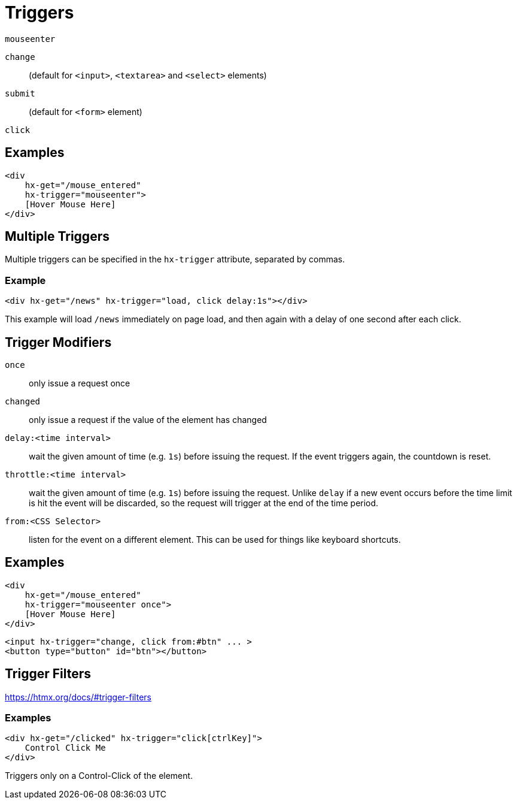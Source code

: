 = Triggers

[comment]
--
By default, requests are triggered by the "natural" event of an element:

* `input`, `textarea` & `select` are triggered on the `change` event
* `form` is triggered on the `submit` event
* everything else is triggered by the `click` event

If you want different behaviour you can use the `hx-trigger` attribute to specify which event will cause the request.
--

[comment]
--
> "Consider a scenario where you want to update content based on the selected option in a dropdown, but the dropdown and the content are not in the same HTML element." -- https://medium.com/@thewilltejeda/unlocking-interactivity-with-htmxs-trigger-attribute-c892be020ba7

[source,html]
----
<select id="options">
  <option value="option1">Option 1</option>
  <option value="option2">Option 2</option>
  <!-- other options -->
</select>

<div 
  hx-get="/get-content"
  hx-trigger="change from:#options"
  hx-include="#options"    
  hx-target="#content">
</div>

<div id="content"></div>
----

--

`mouseenter`:: {empty}
`change`:: (default for `<input>`, `<textarea>` and `<select>` elements)
`submit`:: (default for `<form>` element)
`click`:: {empty}

== Examples

[source,html]
----
<div 
    hx-get="/mouse_entered" 
    hx-trigger="mouseenter">
    [Hover Mouse Here]
</div>
----

== Multiple Triggers

Multiple triggers can be specified in the `hx-trigger` attribute, separated by commas.

=== Example

[source,html]
----
<div hx-get="/news" hx-trigger="load, click delay:1s"></div>
----

This example will load `/news` immediately on page load, and then again with a delay of one second after each click.

== Trigger Modifiers

`once`:: only issue a request once
`changed`:: only issue a request if the value of the element has changed
`delay:<time interval>`:: wait the given amount of time (e.g. `1s`) before issuing the request.  If the event triggers again, the countdown is reset.
`throttle:<time interval>`:: wait the given amount of time (e.g. `1s`) before issuing the request.  Unlike `delay` if a new event occurs before the time limit is hit the event will be discarded, so the request will trigger at the end of the time period.
`from:<CSS Selector>`:: listen for the event on a different element.  This can be used for things like keyboard shortcuts.

== Examples

[source,html]
----
<div 
    hx-get="/mouse_entered" 
    hx-trigger="mouseenter once">
    [Hover Mouse Here]
</div>
----

[source,html]
----            
<input hx-trigger="change, click from:#btn" ... >
<button type="button" id="btn"></button>
----

== Trigger Filters

https://htmx.org/docs/#trigger-filters

=== Examples

[source,html]
----
<div hx-get="/clicked" hx-trigger="click[ctrlKey]">
    Control Click Me
</div>
----

Triggers only on a Control-Click of the element.